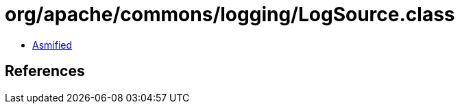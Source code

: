 = org/apache/commons/logging/LogSource.class

 - link:LogSource-asmified.java[Asmified]

== References

